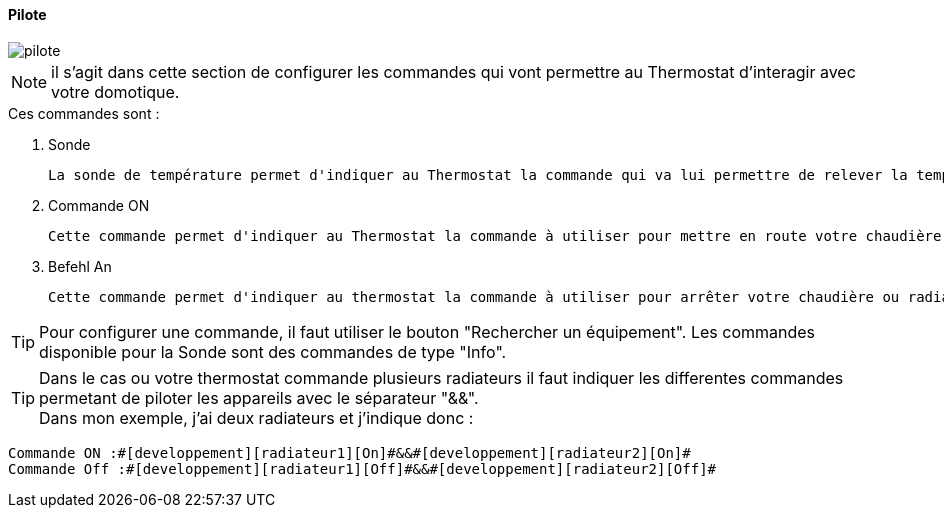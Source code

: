 :Date: $Date$
:Revision: $Id$
:docinfo:
:title:  pilote
:page-liquid:
:icons:
:imagesdir: ../images

==== Pilote


image::pilote.png[]


[NOTE]
il s'agit dans cette section de configurer les commandes qui vont permettre au Thermostat d'interagir avec votre domotique.



.Ces  commandes sont :
. Sonde
[literal]
La sonde de température permet d'indiquer au Thermostat la commande qui va lui permettre de relever la température d'ambiance de votre pièce.
. Commande ON
[literal]
Cette commande permet d'indiquer au Thermostat la commande à utiliser pour mettre en route votre chaudière ou radiateur
. Befehl An
[literal]
Cette commande permet d'indiquer au thermostat la commande à utiliser pour arrêter votre chaudière ou radiateur



[TIP]
Pour configurer une commande, il faut utiliser le bouton "Rechercher un équipement".
Les commandes disponible pour la Sonde sont des commandes de type "Info".

[TIP]
Dans le cas ou votre thermostat commande plusieurs radiateurs il faut indiquer les differentes commandes permetant de piloter les appareils avec le séparateur "&&". +
Dans mon exemple, j'ai deux radiateurs et j'indique donc : +
....
Commande ON :#[developpement][radiateur1][On]#&&#[developpement][radiateur2][On]#
Commande Off :#[developpement][radiateur1][Off]#&&#[developpement][radiateur2][Off]#
....